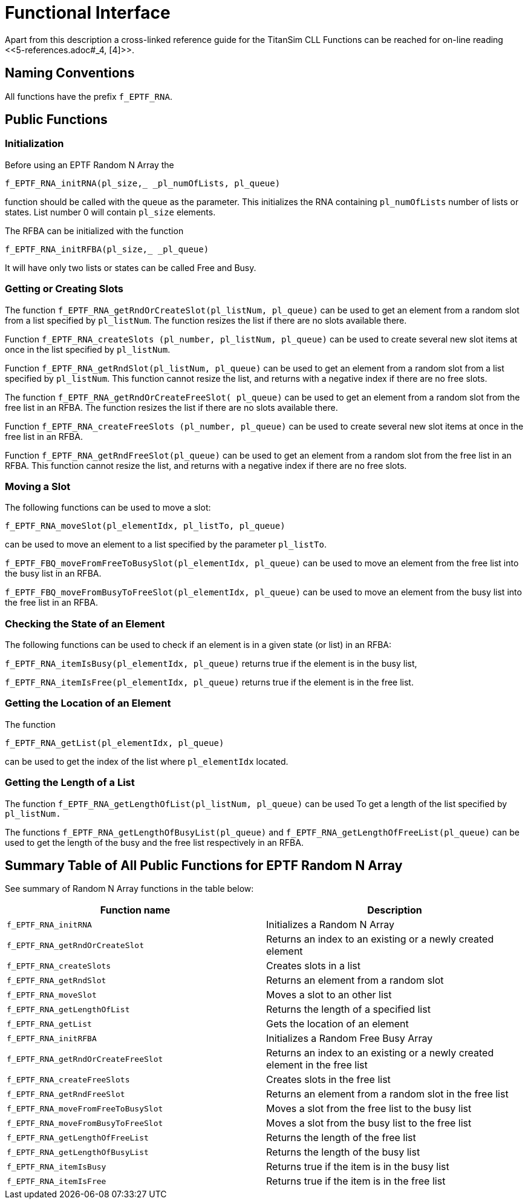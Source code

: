 = Functional Interface

Apart from this description a cross-linked reference guide for the TitanSim CLL Functions can be reached for on-line reading ‎<<‎5-references.adoc#_4, [4]>>.

== Naming Conventions

All functions have the prefix `f_EPTF_RNA`.

== Public Functions

=== Initialization

Before using an EPTF Random N Array the

`f_EPTF_RNA_initRNA(pl_size,_ _pl_numOfLists, pl_queue)`

function should be called with the queue as the parameter. This initializes the RNA containing `pl_numOfLists` number of lists or states. List number 0 will contain `pl_size` elements.

The RFBA can be initialized with the function

`f_EPTF_RNA_initRFBA(pl_size,_ _pl_queue)`

It will have only two lists or states can be called Free and Busy.

=== Getting or Creating Slots

The function `f_EPTF_RNA_getRndOrCreateSlot(pl_listNum, pl_queue)` can be used to get an element from a random slot from a list specified by `pl_listNum`. The function resizes the list if there are no slots available there.

Function `f_EPTF_RNA_createSlots (pl_number, pl_listNum, pl_queue)` can be used to create several new slot items at once in the list specified by `pl_listNum`.

Function `f_EPTF_RNA_getRndSlot(pl_listNum, pl_queue)` can be used to get an element from a random slot from a list specified by `pl_listNum`. This function cannot resize the list, and returns with a negative index if there are no free slots.

The function `f_EPTF_RNA_getRndOrCreateFreeSlot( pl_queue)` can be used to get an element from a random slot from the free list in an RFBA. The function resizes the list if there are no slots available there.

Function `f_EPTF_RNA_createFreeSlots (pl_number, pl_queue)` can be used to create several new slot items at once in the free list in an RFBA.

Function `f_EPTF_RNA_getRndFreeSlot(pl_queue)` can be used to get an element from a random slot from the free list in an RFBA. This function cannot resize the list, and returns with a negative index if there are no free slots.

=== Moving a Slot

The following functions can be used to move a slot:

`f_EPTF_RNA_moveSlot(pl_elementIdx, pl_listTo, pl_queue)`

can be used to move an element to a list specified by the parameter `pl_listTo`.

`f_EPTF_FBQ_moveFromFreeToBusySlot(pl_elementIdx, pl_queue)` can be used to move an element from the free list into the busy list in an RFBA.

`f_EPTF_FBQ_moveFromBusyToFreeSlot(pl_elementIdx, pl_queue)` can be used to move an element from the busy list into the free list in an RFBA.

=== Checking the State of an Element

The following functions can be used to check if an element is in a given state (or list) in an RFBA:

`f_EPTF_RNA_itemIsBusy(pl_elementIdx, pl_queue)` returns true if the element is in the busy list,

`f_EPTF_RNA_itemIsFree(pl_elementIdx, pl_queue)` returns true if the element is in the free list.

=== Getting the Location of an Element

The function

`f_EPTF_RNA_getList(pl_elementIdx, pl_queue)`

can be used to get the index of the list where `pl_elementIdx` located.

=== Getting the Length of a List

The function `f_EPTF_RNA_getLengthOfList(pl_listNum, pl_queue)` can be used To get a length of the list specified by `pl_listNum.`

The functions `f_EPTF_RNA_getLengthOfBusyList(pl_queue)` and `f_EPTF_RNA_getLengthOfFreeList(pl_queue)` can be used to get the length of the busy and the free list respectively in an RFBA.

== Summary Table of All Public Functions for EPTF Random N Array

See summary of Random N Array functions in the table below:

[width="100%",cols="50%,50%",options="header",]
|==============================================================================================================
|Function name |Description
|`f_EPTF_RNA_initRNA` |Initializes a Random N Array
|`f_EPTF_RNA_getRndOrCreateSlot` |Returns an index to an existing or a newly created element
|`f_EPTF_RNA_createSlots` |Creates slots in a list
|`f_EPTF_RNA_getRndSlot` |Returns an element from a random slot
|`f_EPTF_RNA_moveSlot` |Moves a slot to an other list
|`f_EPTF_RNA_getLengthOfList` |Returns the length of a specified list
|`f_EPTF_RNA_getList` |Gets the location of an element
|`f_EPTF_RNA_initRFBA` |Initializes a Random Free Busy Array
|`f_EPTF_RNA_getRndOrCreateFreeSlot` |Returns an index to an existing or a newly created element in the free list
|`f_EPTF_RNA_createFreeSlots` |Creates slots in the free list
|`f_EPTF_RNA_getRndFreeSlot` |Returns an element from a random slot in the free list
|`f_EPTF_RNA_moveFromFreeToBusySlot` |Moves a slot from the free list to the busy list
|`f_EPTF_RNA_moveFromBusyToFreeSlot` |Moves a slot from the busy list to the free list
|`f_EPTF_RNA_getLengthOfFreeList` |Returns the length of the free list
|`f_EPTF_RNA_getLengthOfBusyList` |Returns the length of the busy list
|`f_EPTF_RNA_itemIsBusy` |Returns true if the item is in the busy list
|`f_EPTF_RNA_itemIsFree` |Returns true if the item is in the free list
|==============================================================================================================
